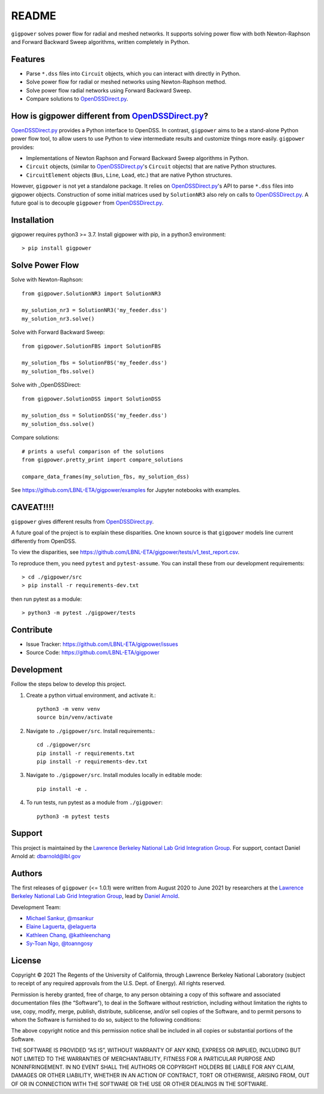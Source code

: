README
======

``gigpower`` solves power flow for radial and meshed networks. It supports
solving power flow with both Newton-Raphson and Forward Backward Sweep algorithms,
written completely in Python.

Features
--------
- Parse ``*.dss`` files into ``Circuit`` objects, which you can interact with directly in Python. 
- Solve power flow for radial or meshed networks using Newton-Raphson method.
- Solve power flow radial networks using Forward Backward Sweep.
- Compare solutions to OpenDSSDirect.py_.

How is gigpower different from OpenDSSDirect.py_?
-------------------------------------------------
OpenDSSDirect.py_ provides a Python interface to OpenDSS. In contrast,
``gigpower`` aims to be a stand-alone Python power flow tool, to allow users to 
use Python to view intermediate results and customize things more easily. 
``gigpower`` provides:

- Implementations of Newton Raphson and Forward Backward Sweep algorithms in Python.
- ``Circuit`` objects, (similar to OpenDSSDirect.py_'s ``Circuit`` objects) that are native Python structures.
- ``CircuitElement`` objects (``Bus``, ``Line``, ``Load``, etc.) that are native Python structures.

However, ``gigpower`` is not yet a standalone package. It relies on OpenDSSDirect.py_'s API to parse ``*.dss`` files into gigpower objects.
Construction of some initial matrices used by ``SolutionNR3`` also rely on calls to OpenDSSDirect.py_. 
A future goal is to decouple ``gigpower`` from OpenDSSDirect.py_.

Installation
------------

gigpower requires python3 >= 3.7. 
Install gigpower with pip, in a python3 environment::

    > pip install gigpower


Solve Power Flow
----------------

Solve with Newton-Raphson::

    from gigpower.SolutionNR3 import SolutionNR3

    my_solution_nr3 = SolutionNR3('my_feeder.dss')
    my_solution_nr3.solve()

Solve with Forward Backward Sweep::

    from gigpower.SolutionFBS import SolutionFBS

    my_solution_fbs = SolutionFBS('my_feeder.dss')
    my_solution_fbs.solve()

Solve with _OpenDSSDirect::

    from gigpower.SolutionDSS import SolutionDSS

    my_solution_dss = SolutionDSS('my_feeder.dss')
    my_solution_dss.solve()

Compare solutions::

    # prints a useful comparison of the solutions
    from gigpower.pretty_print import compare_solutions

    compare_data_frames(my_solution_fbs, my_solution_dss)

See https://github.com/LBNL-ETA/gigpower/examples for Jupyter notebooks with examples.

CAVEAT!!!!
----------
``gigpower`` gives different results from OpenDSSDirect.py_.

A future goal of the project is to explain these disparities. One known source 
is that ``gigpower`` models line current differently from OpenDSS. 

To view the disparities, see 
https://github.com/LBNL-ETA/gigpower/tests/v1_test_report.csv.

To reproduce them, you need ``pytest`` and ``pytest-assume``. You can install these
from our development requirements::

    > cd ./gigpower/src
    > pip install -r requirements-dev.txt

then run pytest as a module::

    > python3 -m pytest ./gigpower/tests

Contribute
----------

- Issue Tracker: https://github.com/LBNL-ETA/gigpower/issues
- Source Code: https://github.com/LBNL-ETA/gigpower

Development
-----------

Follow the steps below to develop this project.

1. Create a python virtual environment, and activate it.::

    python3 -m venv venv
    source bin/venv/activate

2. Navigate to ``./gigpower/src``. Install requirements.::

    cd ./gigpower/src
    pip install -r requirements.txt
    pip install -r requirements-dev.txt

3. Navigate to ``./gigpower/src``. Install modules locally in editable mode::

    pip install -e .

4. To run tests, run pytest as a module from ``./gigpower``::

    python3 -m pytest tests


Support
-------
This project is maintained by the `Lawrence Berkeley National Lab Grid Integration Group <https://gridintegration.lbl.gov/>`_.
For support, contact Daniel Arnold at: dbarnold@lbl.gov

Authors
-------
The first releases of ``gigpower`` (<= 1.0.1) were written from August 2020 to June 2021 by researchers at the `Lawrence Berkeley National Lab Grid Integration Group <https://gridintegration.lbl.gov/>`_, lead by `Daniel Arnold <https://eta.lbl.gov/people/daniel-arnold>`_.

Development Team:

- `Michael Sankur, @msankur <https://github.com/msankur>`_
- `Elaine Laguerta, @elaguerta <https://github.com/elaguerta>`_
- `Kathleen Chang, @kathleenchang <https://github.com/kathleenchang>`_
- `Sy-Toan Ngo, @toanngosy <https://github.com/toanngosy>`_

License
-------

Copyright © 2021 The Regents of the University of California, through Lawrence Berkeley National Laboratory (subject to receipt of any required approvals from the U.S. Dept. of Energy). All rights reserved.

Permission is hereby granted, free of charge, to any person obtaining a copy of this software and associated documentation files (the “Software”), to deal in the Software without restriction, including without limitation the rights to use, copy, modify, merge, publish, distribute, sublicense, and/or sell copies of the Software, and to permit persons to whom the Software is furnished to do so, subject to the following conditions:

The above copyright notice and this permission notice shall be included in all copies or substantial portions of the Software.

THE SOFTWARE IS PROVIDED “AS IS”, WITHOUT WARRANTY OF ANY KIND, EXPRESS OR IMPLIED, INCLUDING BUT NOT LIMITED TO THE WARRANTIES OF MERCHANTABILITY, FITNESS FOR A PARTICULAR PURPOSE AND NONINFRINGEMENT. IN NO EVENT SHALL THE AUTHORS OR COPYRIGHT HOLDERS BE LIABLE FOR ANY CLAIM, DAMAGES OR OTHER LIABILITY, WHETHER IN AN ACTION OF CONTRACT, TORT OR OTHERWISE, ARISING FROM, OUT OF OR IN CONNECTION WITH THE SOFTWARE OR THE USE OR OTHER DEALINGS IN THE SOFTWARE.

.. _OpenDSSDirect.py: https://github.com/dss-extensions/OpenDSSDirect.py